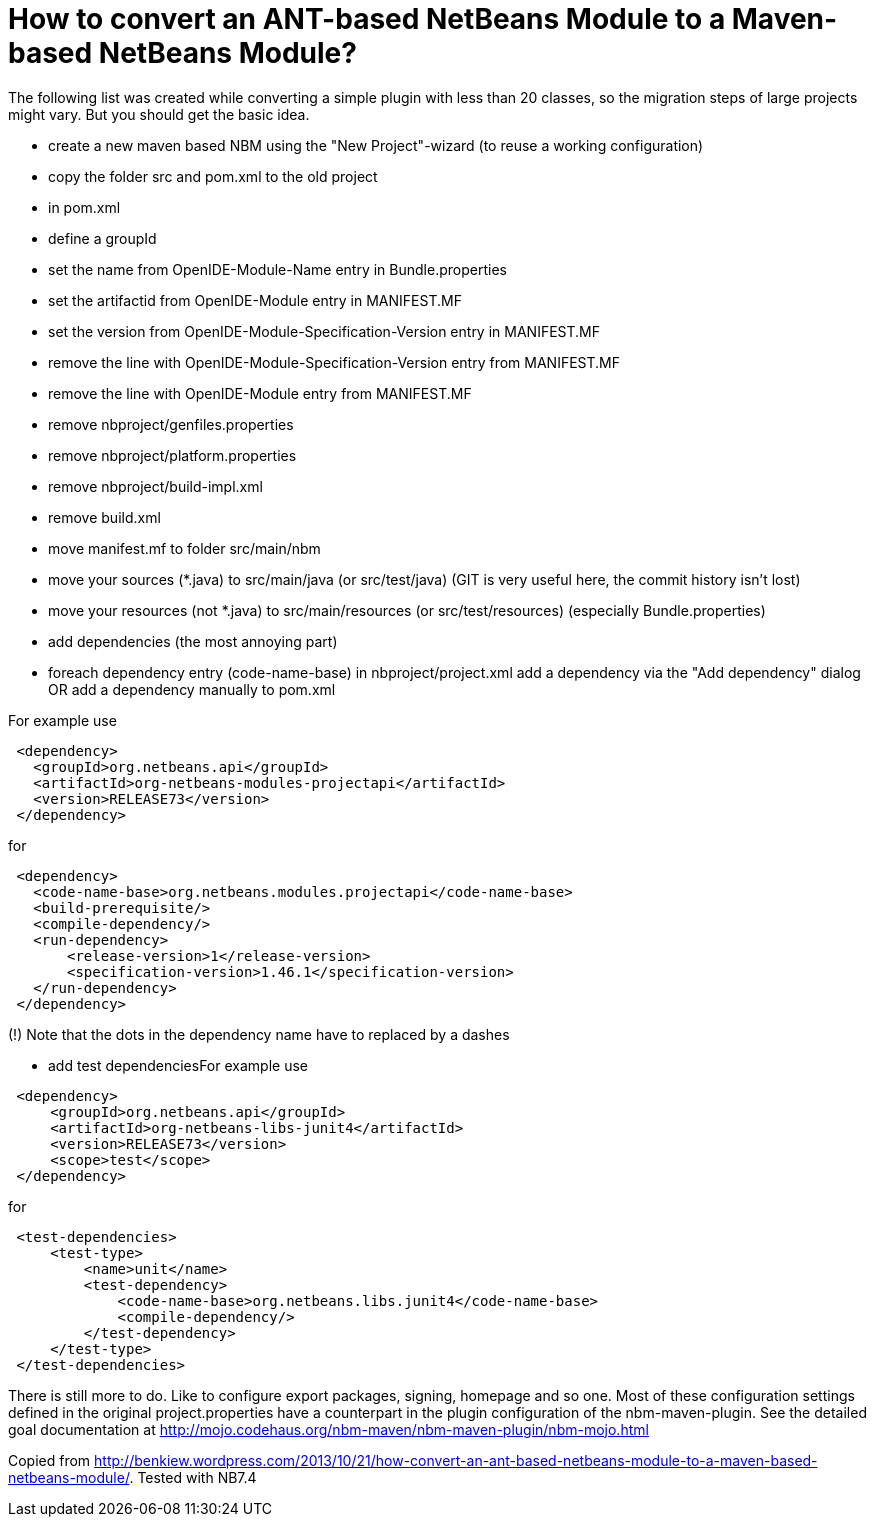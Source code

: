 // 
//     Licensed to the Apache Software Foundation (ASF) under one
//     or more contributor license agreements.  See the NOTICE file
//     distributed with this work for additional information
//     regarding copyright ownership.  The ASF licenses this file
//     to you under the Apache License, Version 2.0 (the
//     "License"); you may not use this file except in compliance
//     with the License.  You may obtain a copy of the License at
// 
//       http://www.apache.org/licenses/LICENSE-2.0
// 
//     Unless required by applicable law or agreed to in writing,
//     software distributed under the License is distributed on an
//     "AS IS" BASIS, WITHOUT WARRANTIES OR CONDITIONS OF ANY
//     KIND, either express or implied.  See the License for the
//     specific language governing permissions and limitations
//     under the License.
//

= How to convert an ANT-based NetBeans Module to a Maven-based NetBeans Module?
:page-layout: wikidev
:page-tags: wiki, devfaq, needsreview
:jbake-status: published
:keywords: Apache NetBeans wiki DevFaqMavenHowToMigrateFromANT
:description: Apache NetBeans wiki DevFaqMavenHowToMigrateFromANT
:toc: left
:toc-title:
:page-syntax: true
:page-wikidevsection: _mavenized_builds
:page-position: 5

The following list was created while converting a simple plugin with less than 20 classes, so the migration steps of large projects might vary. But you should get the basic idea.

* create a new maven based NBM using the "New Project"-wizard (to reuse a working configuration)
* copy the folder src and pom.xml to the old project
* in pom.xml
* define a groupId
* set the name from OpenIDE-Module-Name entry in Bundle.properties
* set the artifactid from OpenIDE-Module entry in MANIFEST.MF
* set the version from OpenIDE-Module-Specification-Version entry in MANIFEST.MF
* remove the line with OpenIDE-Module-Specification-Version entry from MANIFEST.MF
* remove the line with OpenIDE-Module entry from MANIFEST.MF
* remove nbproject/genfiles.properties
* remove nbproject/platform.properties
* remove nbproject/build-impl.xml
* remove build.xml
* move manifest.mf to folder src/main/nbm
* move your sources (*.java) to src/main/java (or src/test/java) (GIT is very useful here, the commit history isn’t lost)
* move your resources (not *.java) to src/main/resources (or src/test/resources) (especially Bundle.properties)
* add dependencies (the most annoying part)
* foreach dependency entry (code-name-base) in nbproject/project.xml add a dependency via the "Add dependency" dialog OR add a dependency manually to pom.xml

For example use

[source,xml]
----

 <dependency>
   <groupId>org.netbeans.api</groupId>
   <artifactId>org-netbeans-modules-projectapi</artifactId>
   <version>RELEASE73</version>
 </dependency>
----

for

[source,xml]
----

 <dependency>
   <code-name-base>org.netbeans.modules.projectapi</code-name-base>
   <build-prerequisite/>
   <compile-dependency/>
   <run-dependency>
       <release-version>1</release-version>
       <specification-version>1.46.1</specification-version>
   </run-dependency>
 </dependency>
----

(!) Note that the dots in the dependency name have to replaced by a dashes

* add test dependenciesFor example use
[source,xml]
----

 <dependency>
     <groupId>org.netbeans.api</groupId>
     <artifactId>org-netbeans-libs-junit4</artifactId>
     <version>RELEASE73</version>
     <scope>test</scope>
 </dependency>
----

for

[source,xml]
----

 <test-dependencies>
     <test-type>
         <name>unit</name>
         <test-dependency>
             <code-name-base>org.netbeans.libs.junit4</code-name-base>
             <compile-dependency/>
         </test-dependency>
     </test-type>
 </test-dependencies>
----

There is still more to do. Like to configure export packages, signing, homepage and so one. Most of these configuration settings defined in the original project.properties have a counterpart in the plugin configuration of the nbm-maven-plugin. See the detailed goal documentation at link:http://mojo.codehaus.org/nbm-maven/nbm-maven-plugin/nbm-mojo.html[http://mojo.codehaus.org/nbm-maven/nbm-maven-plugin/nbm-mojo.html]

Copied from link:http://benkiew.wordpress.com/2013/10/21/how-convert-an-ant-based-netbeans-module-to-a-maven-based-netbeans-module/[http://benkiew.wordpress.com/2013/10/21/how-convert-an-ant-based-netbeans-module-to-a-maven-based-netbeans-module/]. Tested with NB7.4

